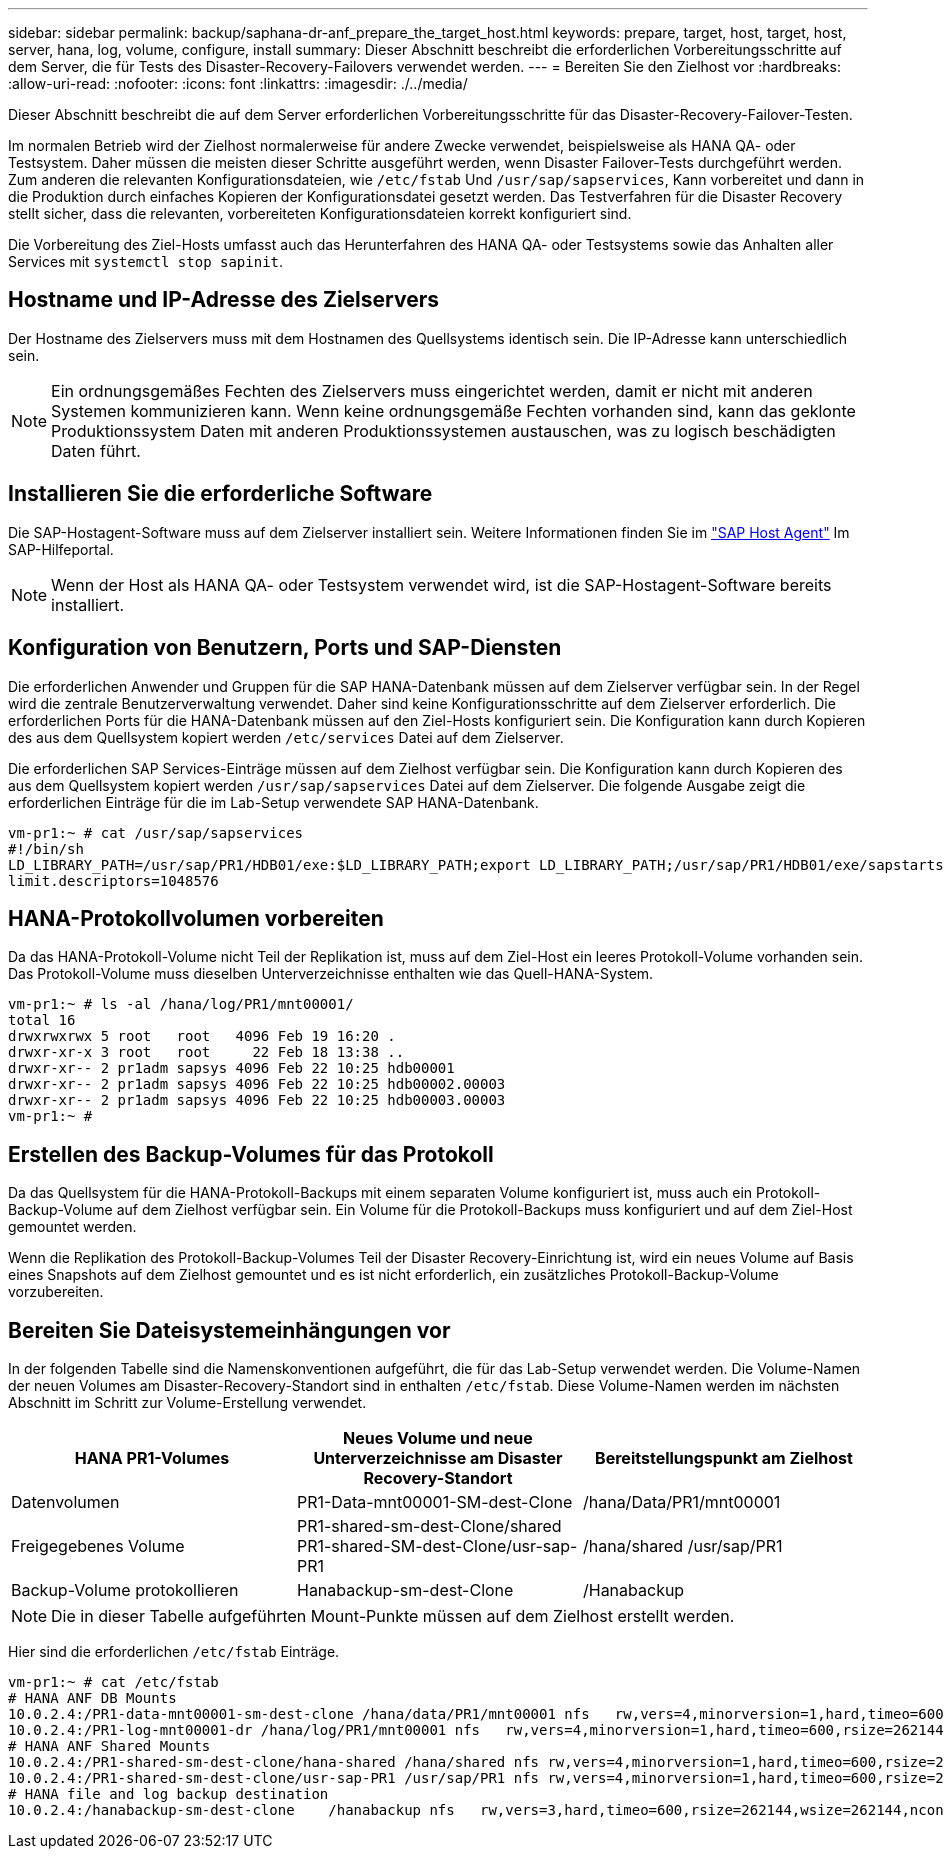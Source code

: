 ---
sidebar: sidebar 
permalink: backup/saphana-dr-anf_prepare_the_target_host.html 
keywords: prepare, target, host, target, host, server, hana, log, volume, configure, install 
summary: Dieser Abschnitt beschreibt die erforderlichen Vorbereitungsschritte auf dem Server, die für Tests des Disaster-Recovery-Failovers verwendet werden. 
---
= Bereiten Sie den Zielhost vor
:hardbreaks:
:allow-uri-read: 
:nofooter: 
:icons: font
:linkattrs: 
:imagesdir: ./../media/


[role="lead"]
Dieser Abschnitt beschreibt die auf dem Server erforderlichen Vorbereitungsschritte für das Disaster-Recovery-Failover-Testen.

Im normalen Betrieb wird der Zielhost normalerweise für andere Zwecke verwendet, beispielsweise als HANA QA- oder Testsystem. Daher müssen die meisten dieser Schritte ausgeführt werden, wenn Disaster Failover-Tests durchgeführt werden. Zum anderen die relevanten Konfigurationsdateien, wie `/etc/fstab` Und `/usr/sap/sapservices`, Kann vorbereitet und dann in die Produktion durch einfaches Kopieren der Konfigurationsdatei gesetzt werden. Das Testverfahren für die Disaster Recovery stellt sicher, dass die relevanten, vorbereiteten Konfigurationsdateien korrekt konfiguriert sind.

Die Vorbereitung des Ziel-Hosts umfasst auch das Herunterfahren des HANA QA- oder Testsystems sowie das Anhalten aller Services mit `systemctl stop sapinit`.



== Hostname und IP-Adresse des Zielservers

Der Hostname des Zielservers muss mit dem Hostnamen des Quellsystems identisch sein. Die IP-Adresse kann unterschiedlich sein.


NOTE: Ein ordnungsgemäßes Fechten des Zielservers muss eingerichtet werden, damit er nicht mit anderen Systemen kommunizieren kann. Wenn keine ordnungsgemäße Fechten vorhanden sind, kann das geklonte Produktionssystem Daten mit anderen Produktionssystemen austauschen, was zu logisch beschädigten Daten führt.



== Installieren Sie die erforderliche Software

Die SAP-Hostagent-Software muss auf dem Zielserver installiert sein. Weitere Informationen finden Sie im https://help.sap.com/viewer/9f03f1852ce94582af41bb49e0a667a7/103/en-US["SAP Host Agent"^] Im SAP-Hilfeportal.


NOTE: Wenn der Host als HANA QA- oder Testsystem verwendet wird, ist die SAP-Hostagent-Software bereits installiert.



== Konfiguration von Benutzern, Ports und SAP-Diensten

Die erforderlichen Anwender und Gruppen für die SAP HANA-Datenbank müssen auf dem Zielserver verfügbar sein. In der Regel wird die zentrale Benutzerverwaltung verwendet. Daher sind keine Konfigurationsschritte auf dem Zielserver erforderlich. Die erforderlichen Ports für die HANA-Datenbank müssen auf den Ziel-Hosts konfiguriert sein. Die Konfiguration kann durch Kopieren des aus dem Quellsystem kopiert werden `/etc/services` Datei auf dem Zielserver.

Die erforderlichen SAP Services-Einträge müssen auf dem Zielhost verfügbar sein. Die Konfiguration kann durch Kopieren des aus dem Quellsystem kopiert werden `/usr/sap/sapservices` Datei auf dem Zielserver. Die folgende Ausgabe zeigt die erforderlichen Einträge für die im Lab-Setup verwendete SAP HANA-Datenbank.

....
vm-pr1:~ # cat /usr/sap/sapservices
#!/bin/sh
LD_LIBRARY_PATH=/usr/sap/PR1/HDB01/exe:$LD_LIBRARY_PATH;export LD_LIBRARY_PATH;/usr/sap/PR1/HDB01/exe/sapstartsrv pf=/usr/sap/PR1/SYS/profile/PR1_HDB01_vm-pr1 -D -u pr1adm
limit.descriptors=1048576
....


== HANA-Protokollvolumen vorbereiten

Da das HANA-Protokoll-Volume nicht Teil der Replikation ist, muss auf dem Ziel-Host ein leeres Protokoll-Volume vorhanden sein. Das Protokoll-Volume muss dieselben Unterverzeichnisse enthalten wie das Quell-HANA-System.

....
vm-pr1:~ # ls -al /hana/log/PR1/mnt00001/
total 16
drwxrwxrwx 5 root   root   4096 Feb 19 16:20 .
drwxr-xr-x 3 root   root     22 Feb 18 13:38 ..
drwxr-xr-- 2 pr1adm sapsys 4096 Feb 22 10:25 hdb00001
drwxr-xr-- 2 pr1adm sapsys 4096 Feb 22 10:25 hdb00002.00003
drwxr-xr-- 2 pr1adm sapsys 4096 Feb 22 10:25 hdb00003.00003
vm-pr1:~ #
....


== Erstellen des Backup-Volumes für das Protokoll

Da das Quellsystem für die HANA-Protokoll-Backups mit einem separaten Volume konfiguriert ist, muss auch ein Protokoll-Backup-Volume auf dem Zielhost verfügbar sein. Ein Volume für die Protokoll-Backups muss konfiguriert und auf dem Ziel-Host gemountet werden.

Wenn die Replikation des Protokoll-Backup-Volumes Teil der Disaster Recovery-Einrichtung ist, wird ein neues Volume auf Basis eines Snapshots auf dem Zielhost gemountet und es ist nicht erforderlich, ein zusätzliches Protokoll-Backup-Volume vorzubereiten.



== Bereiten Sie Dateisystemeinhängungen vor

In der folgenden Tabelle sind die Namenskonventionen aufgeführt, die für das Lab-Setup verwendet werden. Die Volume-Namen der neuen Volumes am Disaster-Recovery-Standort sind in enthalten `/etc/fstab`. Diese Volume-Namen werden im nächsten Abschnitt im Schritt zur Volume-Erstellung verwendet.

|===
| HANA PR1-Volumes | Neues Volume und neue Unterverzeichnisse am Disaster Recovery-Standort | Bereitstellungspunkt am Zielhost 


| Datenvolumen | PR1-Data-mnt00001-SM-dest-Clone | /hana/Data/PR1/mnt00001 


| Freigegebenes Volume | PR1-shared-sm-dest-Clone/shared PR1-shared-SM-dest-Clone/usr-sap-PR1 | /hana/shared /usr/sap/PR1 


| Backup-Volume protokollieren | Hanabackup-sm-dest-Clone | /Hanabackup 
|===

NOTE: Die in dieser Tabelle aufgeführten Mount-Punkte müssen auf dem Zielhost erstellt werden.

Hier sind die erforderlichen `/etc/fstab` Einträge.

....
vm-pr1:~ # cat /etc/fstab
# HANA ANF DB Mounts
10.0.2.4:/PR1-data-mnt00001-sm-dest-clone /hana/data/PR1/mnt00001 nfs   rw,vers=4,minorversion=1,hard,timeo=600,rsize=262144,wsize=262144,intr,noatime,lock,_netdev,sec=sys  0  0
10.0.2.4:/PR1-log-mnt00001-dr /hana/log/PR1/mnt00001 nfs   rw,vers=4,minorversion=1,hard,timeo=600,rsize=262144,wsize=262144,intr,noatime,lock,_netdev,sec=sys  0  0
# HANA ANF Shared Mounts
10.0.2.4:/PR1-shared-sm-dest-clone/hana-shared /hana/shared nfs rw,vers=4,minorversion=1,hard,timeo=600,rsize=262144,wsize=262144,intr,noatime,lock,_netdev,sec=sys  0  0
10.0.2.4:/PR1-shared-sm-dest-clone/usr-sap-PR1 /usr/sap/PR1 nfs rw,vers=4,minorversion=1,hard,timeo=600,rsize=262144,wsize=262144,intr,noatime,lock,_netdev,sec=sys  0  0
# HANA file and log backup destination
10.0.2.4:/hanabackup-sm-dest-clone    /hanabackup nfs   rw,vers=3,hard,timeo=600,rsize=262144,wsize=262144,nconnect=8,bg,noatime,nolock 0 0
....